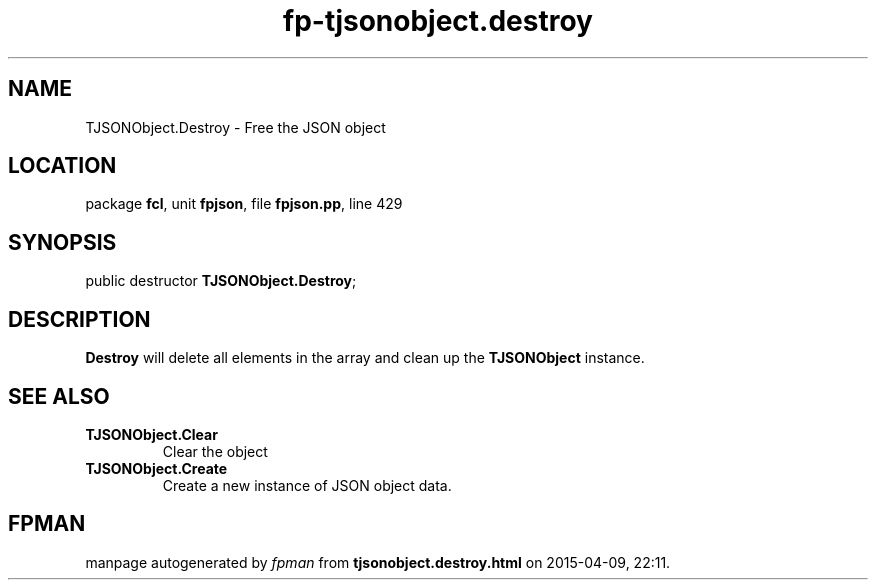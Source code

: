 .\" file autogenerated by fpman
.TH "fp-tjsonobject.destroy" 3 "2014-03-14" "fpman" "Free Pascal Programmer's Manual"
.SH NAME
TJSONObject.Destroy - Free the JSON object
.SH LOCATION
package \fBfcl\fR, unit \fBfpjson\fR, file \fBfpjson.pp\fR, line 429
.SH SYNOPSIS
public destructor \fBTJSONObject.Destroy\fR;
.SH DESCRIPTION
\fBDestroy\fR will delete all elements in the array and clean up the \fBTJSONObject\fR instance.


.SH SEE ALSO
.TP
.B TJSONObject.Clear
Clear the object
.TP
.B TJSONObject.Create
Create a new instance of JSON object data.

.SH FPMAN
manpage autogenerated by \fIfpman\fR from \fBtjsonobject.destroy.html\fR on 2015-04-09, 22:11.

